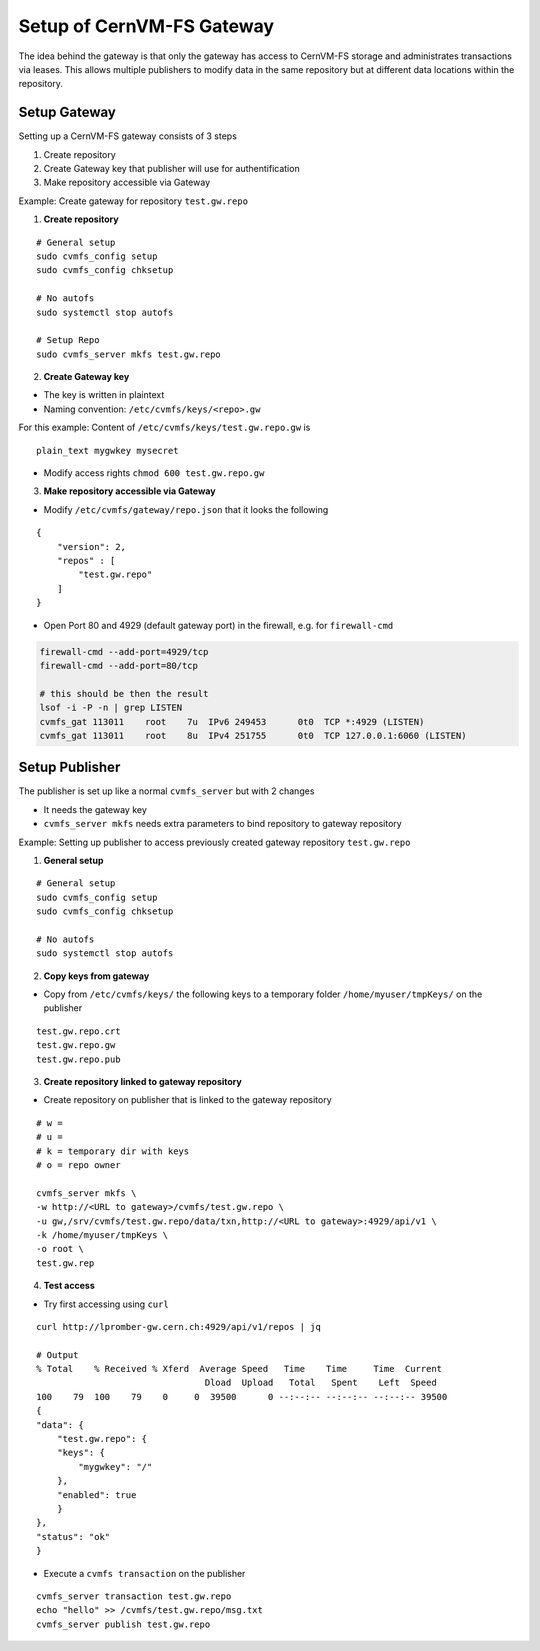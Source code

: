 Setup of CernVM-FS Gateway
==========================

The idea behind the gateway is that only the gateway has access to CernVM-FS storage and administrates transactions via leases.
This allows multiple publishers to modify data in the same repository but at different data locations within the repository.

Setup Gateway
~~~~~~~~~~~~~

Setting up a CernVM-FS gateway consists of 3 steps

1. Create repository 
2. Create Gateway key that publisher will use for authentification
3. Make repository accessible via Gateway


Example: Create gateway for repository ``test.gw.repo``

1. **Create repository**

::

    # General setup
    sudo cvmfs_config setup
    sudo cvmfs_config chksetup

    # No autofs
    sudo systemctl stop autofs

    # Setup Repo
    sudo cvmfs_server mkfs test.gw.repo

2. **Create Gateway key**

- The key is written in plaintext
- Naming convention: ``/etc/cvmfs/keys/<repo>.gw``

For this example: Content of ``/etc/cvmfs/keys/test.gw.repo.gw`` is
::

    plain_text mygwkey mysecret

- Modify access rights ``chmod 600 test.gw.repo.gw``

3. **Make repository accessible via Gateway**

- Modify ``/etc/cvmfs/gateway/repo.json`` that it looks the following 

::

    {
        "version": 2,
        "repos" : [
            "test.gw.repo"
        ]
    }

- Open Port 80 and 4929 (default gateway port) in the firewall, e.g. for ``firewall-cmd``

.. code-block:: bash

    firewall-cmd --add-port=4929/tcp
    firewall-cmd --add-port=80/tcp

    # this should be then the result
    lsof -i -P -n | grep LISTEN
    cvmfs_gat 113011    root    7u  IPv6 249453      0t0  TCP *:4929 (LISTEN)
    cvmfs_gat 113011    root    8u  IPv4 251755      0t0  TCP 127.0.0.1:6060 (LISTEN)


Setup Publisher
~~~~~~~~~~~~~~~

The publisher is set up like a normal ``cvmfs_server`` but with 2 changes

- It needs the gateway key
- ``cvmfs_server mkfs`` needs extra parameters to bind repository to gateway repository


Example: Setting up publisher to access previously created gateway repository ``test.gw.repo``

1. **General setup**

::

    # General setup
    sudo cvmfs_config setup
    sudo cvmfs_config chksetup

    # No autofs
    sudo systemctl stop autofs

2. **Copy keys from gateway**

- Copy from ``/etc/cvmfs/keys/`` the following keys to a temporary folder ``/home/myuser/tmpKeys/`` on the publisher

::

    test.gw.repo.crt
    test.gw.repo.gw
    test.gw.repo.pub


3. **Create repository linked to gateway repository**

- Create repository on publisher that is linked to the gateway repository

::

    # w = 
    # u =
    # k = temporary dir with keys
    # o = repo owner

    cvmfs_server mkfs \
    -w http://<URL to gateway>/cvmfs/test.gw.repo \
    -u gw,/srv/cvmfs/test.gw.repo/data/txn,http://<URL to gateway>:4929/api/v1 \
    -k /home/myuser/tmpKeys \
    -o root \
    test.gw.rep

4. **Test access**

- Try first accessing using ``curl``

::

    curl http://lpromber-gw.cern.ch:4929/api/v1/repos | jq

    # Output
    % Total    % Received % Xferd  Average Speed   Time    Time     Time  Current
                                    Dload  Upload   Total   Spent    Left  Speed
    100    79  100    79    0     0  39500      0 --:--:-- --:--:-- --:--:-- 39500
    {
    "data": {
        "test.gw.repo": {
        "keys": {
            "mygwkey": "/"
        },
        "enabled": true
        }
    },
    "status": "ok"
    }


- Execute a ``cvmfs transaction`` on the publisher

::

    cvmfs_server transaction test.gw.repo
    echo "hello" >> /cvmfs/test.gw.repo/msg.txt
    cvmfs_server publish test.gw.repo